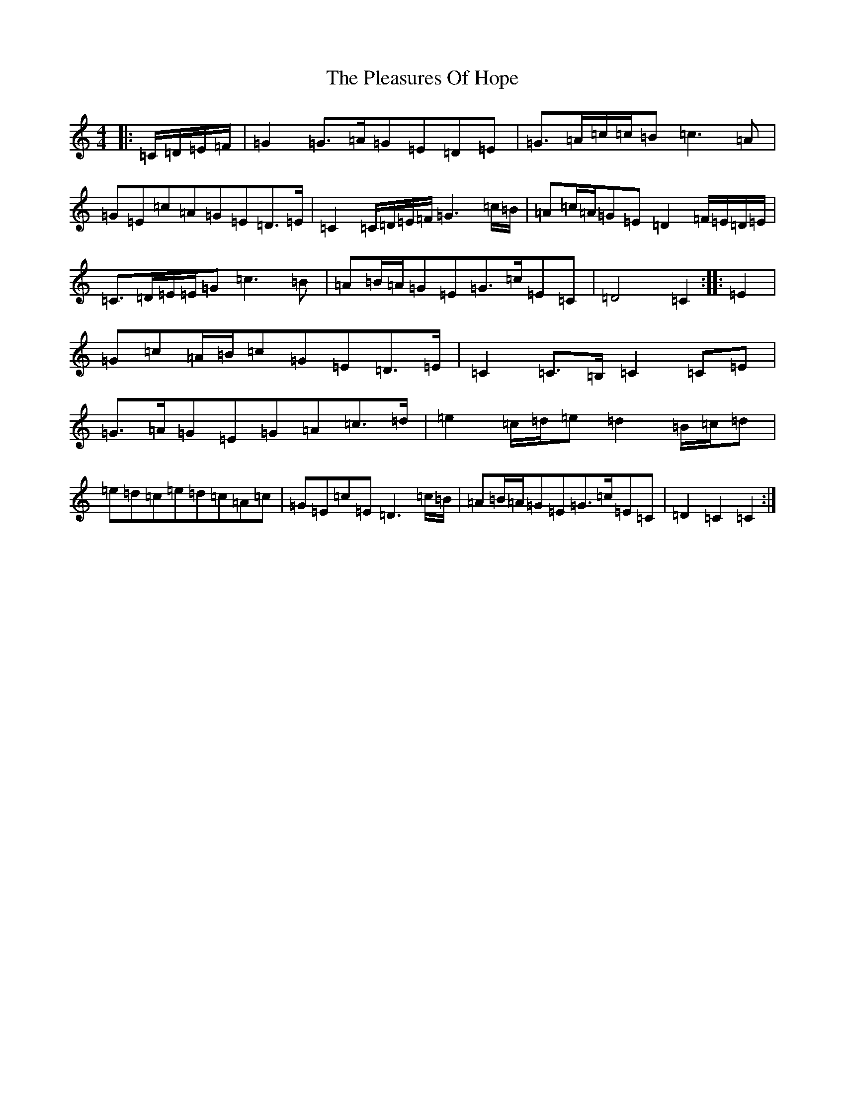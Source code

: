 X: 17207
T: Pleasures Of Hope, The
S: https://thesession.org/tunes/8799#setting8799
R: march
M:4/4
L:1/8
K: C Major
|:=C/2=D/2=E/2=F/2|=G2=G>=A=G=E=D=E|=G>=A=c/2=c/2=B=c3=A|=G=E=c=A=G=E=D>=E|=C2=C/2=D/2=E/2=F/2=G3=c/2=B/2|=A=c/2=A/2=G=E=D2=F/2=E/2=D/2=E/2|=C>=D=E/2=E/2=G=c3=B|=A=B/2=A/2=G=E=G>=c=E=C|=D4=C2:||:=E2|=G=c=A/2=B/2=c=G=E=D>=E|=C2=C>=B,=C2=C=E|=G>=A=G=E=G=A=c>=d|=e2=c/2=d/2=e=d2=B/2=c/2=d|=e=d=c=e=d=c=A=c|=G=E=c=E=D3=c/2=B/2|=A=B/2=A/2=G=E=G>=c=E=C|=D2=C2=C2:|